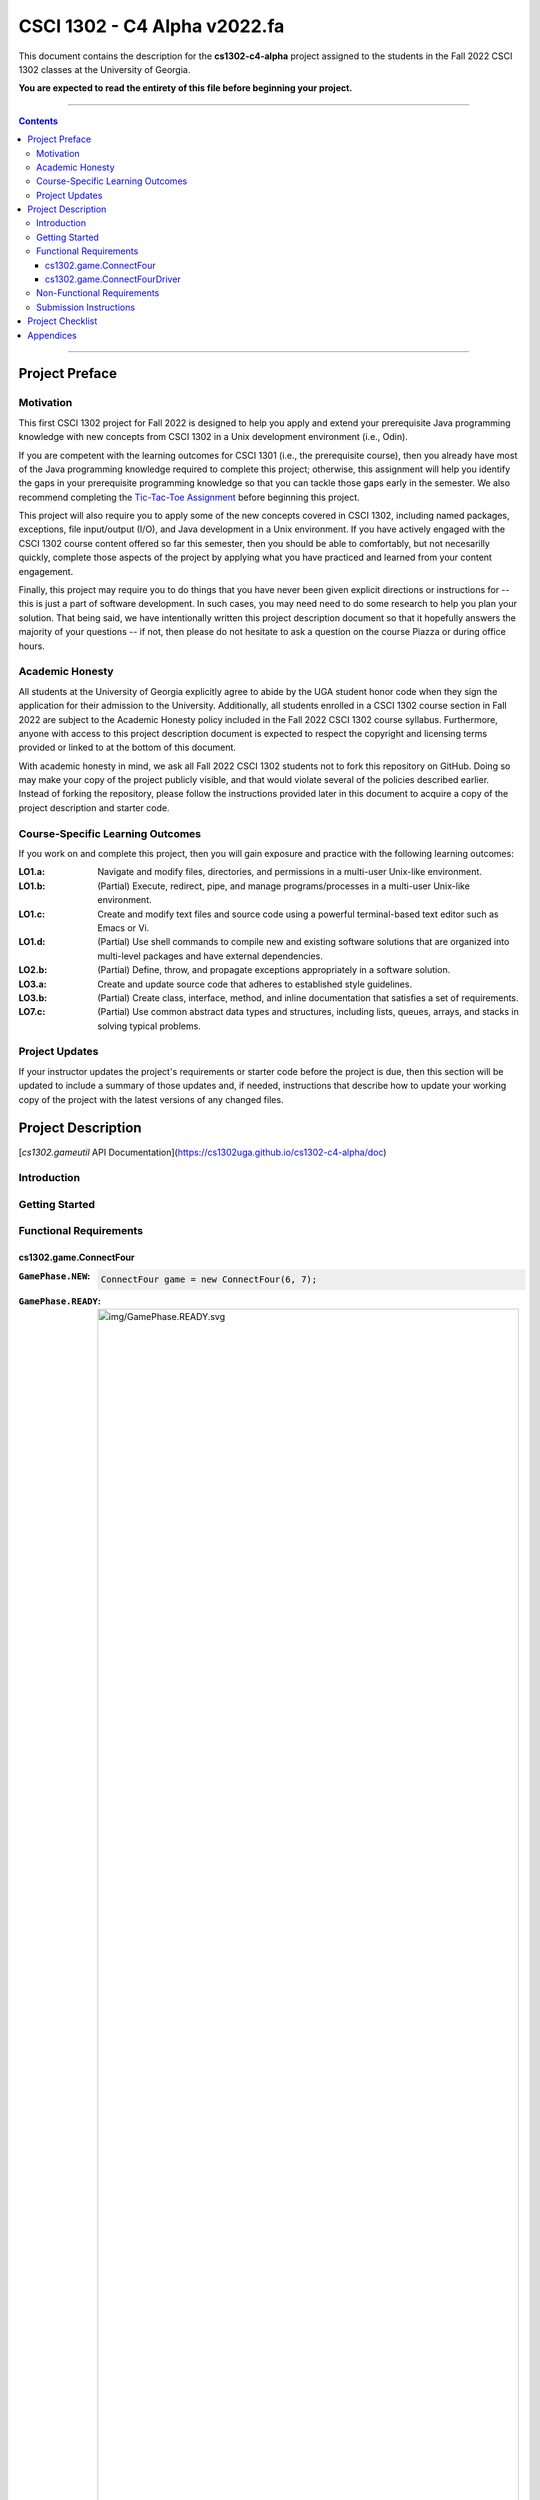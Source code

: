 .. project information
.. |title| replace:: C4 Alpha
.. |slug| replace:: **cs1302-c4-alpha**
.. |semester| replace:: Fall 2022
.. |version| replace:: v2022.fa
.. |server| replace:: Odin

.. notices (need to manually update the urls)
.. |website| image:: https://img.shields.io/badge/cs1302uga.github.io-cs1302--c4--alpha-58becd
   :alt: cs1302uga.github.io/cs1302-c4-alpha
.. _website: https://cs1302uga.github.io/cs1302-c4-alpha/
.. |approved_notice| image:: https://img.shields.io/badge/Approved%20for-Fall%202022-green
   :alt: Approved for: |version|
.. |not_approved_notice| image:: https://img.shields.io/badge/In%20development-Not%20yet%20approved-red
   :alt: In development - Not yet approved

CSCI 1302 - |title| |version|
#############################

.. #|approved_notice|

|not_approved_notice| |website|_

This document contains the description for the |slug| project assigned to the
students in the |semester| CSCI 1302 classes at the University of Georgia.

**You are expected to read the entirety of this file before beginning your project.**

----

.. contents::

----

Project Preface
===============

Motivation
++++++++++

This first CSCI 1302 project for |semester| is designed to help you apply and extend your prerequisite Java
programming knowledge with new concepts from CSCI 1302 in a Unix development environment (i.e., |server|).

If you are competent with the learning outcomes for CSCI 1301 (i.e., the prerequisite course), then you
already have most of the Java programming knowledge required to complete this project; otherwise, this
assignment will help you identify the gaps in your prerequisite programming knowledge so that you can tackle
those gaps early in the semester. We also recommend completing the
`Tic-Tac-Toe Assignment <https://github.com/cs1302uga/cs1302-hw00>`_ before beginning this project.

This project will also require you to apply some of the new concepts covered in CSCI 1302, including
named packages, exceptions, file input/output (I/O), and Java development in a Unix environment. If you
have actively engaged with the CSCI 1302 course content offered so far this semester, then you should
be able to comfortably, but not necesarilly quickly, complete those aspects of the project by applying
what you have practiced and learned from your content engagement.

Finally, this project may require you to do things that you have never been given explicit directions
or instructions for -- this is just a part of software development. In such cases, you may need need
to do some research to help you plan your solution. That being said, we have intentionally written this
project description document so that it hopefully answers the majority of your questions -- if not, then
please do not hesitate to ask a question on the course Piazza or during office hours.

Academic Honesty
++++++++++++++++

All students at the University of Georgia explicitly agree to abide by the UGA student honor code
when they sign the application for their admission to the University. Additionally, all
students enrolled in a CSCI 1302 course section in |semester| are subject to the
Academic Honesty policy included in the |semester| CSCI 1302 course syllabus. Furthermore, anyone with
access to this project description document is expected to respect the copyright and licensing
terms provided or linked to at the bottom of this document.

With academic honesty in mind, we ask all |semester| CSCI 1302 students not to fork this repository
on GitHub. Doing so may make your copy of the project publicly visible, and that would violate
several of the policies described earlier. Instead of forking the repository, please follow the
instructions provided later in this document to acquire a copy of the project description and
starter code.

Course-Specific Learning Outcomes
+++++++++++++++++++++++++++++++++

If you work on and complete this project, then you will gain exposure and practice with
the following learning outcomes:

:LO1.a: Navigate and modify files, directories, and permissions in a multi-user Unix-like environment.
:LO1.b: (Partial) Execute, redirect, pipe, and manage programs/processes in a multi-user Unix-like environment.
:LO1.c: Create and modify text files and source code using a powerful terminal-based text editor such as Emacs or Vi.
:LO1.d: (Partial) Use shell commands to compile new and existing software solutions that are organized into multi-level packages and have external dependencies.
:LO2.b: (Partial) Define, throw, and propagate exceptions appropriately in a software solution.
:LO3.a: Create and update source code that adheres to established style guidelines.
:LO3.b: (Partial) Create class, interface, method, and inline documentation that satisfies a set of requirements.
:LO7.c: (Partial) Use common abstract data types and structures, including lists, queues, arrays, and stacks in solving typical problems.

Project Updates
+++++++++++++++

If your instructor updates the project's requirements or starter code before the project is due,
then this section will be updated to include a summary of those updates and, if needed,
instructions that describe how to update your working copy of the project with
the latest versions of any changed files.

Project Description
===================

[`cs1302.gameutil` API Documentation](https://cs1302uga.github.io/cs1302-c4-alpha/doc)

Introduction
++++++++++++

Getting Started
+++++++++++++++

Functional Requirements
+++++++++++++++++++++++

cs1302.game.ConnectFour
-----------------------

:``GamePhase.NEW``:
   .. code-block:: java

      ConnectFour game = new ConnectFour(6, 7);

   .. image:: img/GamePhase.NEW.svg

:``GamePhase.READY``:
   .. image:: img/GamePhase.READY.svg

:``GamePhase.PLAYABLE``:
   .. image:: img/GamePhase.PLAYABLE.svg

cs1302.game.ConnectFourDriver
-----------------------------

Non-Functional Requirements
+++++++++++++++++++++++++++

Submission Instructions
+++++++++++++++++++++++

Project Checklist
=================

Appendices
==========

.. #############################################################################

.. copyright and license information
.. |copy| unicode:: U+000A9 .. COPYRIGHT SIGN
.. |copyright| replace:: Copyright |copy| Michael E. Cotterell, Bradley J. Barnes, and the University of Georgia.
.. standard footer
.. footer:: |copyright| See `LICENSE.rst <LICENSE.rst>`_ for license information.
            The content and opinions expressed on this Web page do not necessarily
            reflect the views of nor are they endorsed by the University of Georgia or the University
            System of Georgia.
